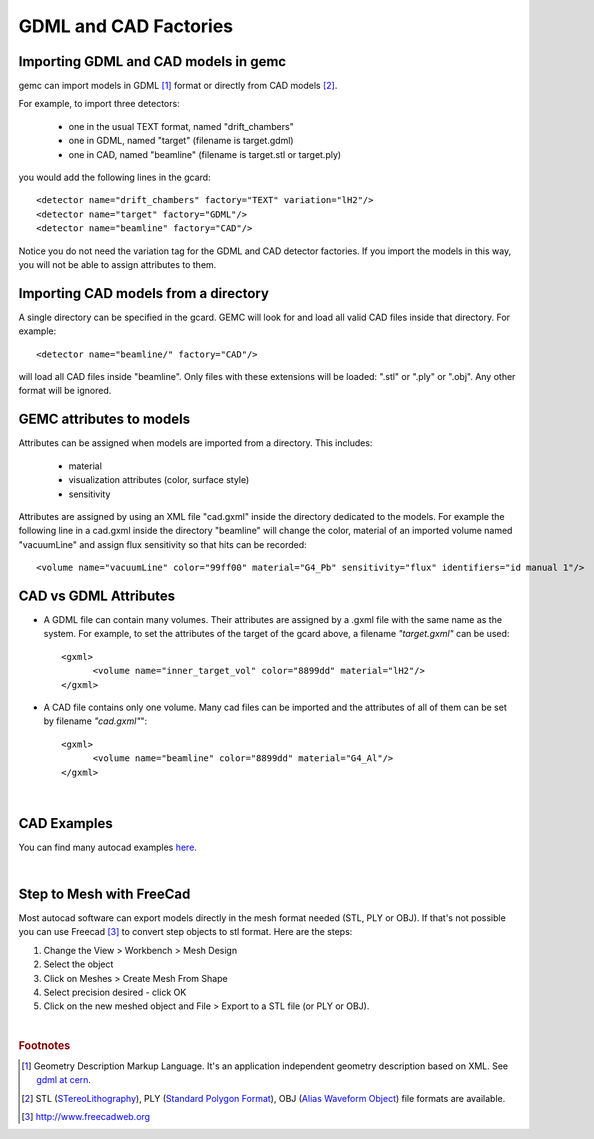 
.. stl files can be viewed by using the github viewer. Doc is here: https://help.github.com/articles/3d-file-viewer/

######################
GDML and CAD Factories
######################

.. _gdmlCadFactories:


Importing GDML and CAD models in gemc
-------------------------------------

gemc can import models in GDML [#]_ format or directly from CAD models [#]_.


For example, to import three detectors:

 - one in the usual TEXT format, named "drift_chambers"
 - one in GDML, named "target" (filename is target.gdml)
 - one in CAD, named "beamline" (filename is target.stl or target.ply)

you would add the following lines in the gcard::

 <detector name="drift_chambers" factory="TEXT" variation="lH2"/>
 <detector name="target" factory="GDML"/>
 <detector name="beamline" factory="CAD"/>

Notice you do not need the variation tag for the GDML and CAD detector factories.
If you import the models in this way, you will not be able to assign attributes to them.

Importing CAD models from a directory
-------------------------------------

A single directory can be specified in the gcard. GEMC will look for and load all valid CAD files inside that directory.
For example::

 <detector name="beamline/" factory="CAD"/>

will load all CAD files inside "beamline".
Only files with these extensions will be loaded: ".stl" or ".ply" or ".obj". Any other format will be ignored.

GEMC attributes to models
--------------------------

Attributes can be assigned when models are imported from a directory. This includes:

 - material
 - visualization attributes (color, surface style)
 - sensitivity

Attributes are assigned by using an XML file "cad.gxml" inside the directory dedicated to the models.
For example the following line in a cad.gxml inside the directory "beamline" will change
the color, material of an imported volume named "vacuumLine" and assign flux sensitivity so that hits can be recorded::

 <volume name="vacuumLine" color="99ff00" material="G4_Pb" sensitivity="flux" identifiers="id manual 1"/>




CAD vs GDML Attributes
----------------------

- A GDML file can contain many volumes. Their attributes are assigned by a .gxml file with the same name as the system.
  For example, to set the attributes of the target of the gcard above, a filename *"target.gxml"* can be used::

   <gxml>
 	 <volume name="inner_target_vol" color="8899dd" material="lH2"/>
   </gxml>

- A CAD file contains only one volume. Many cad files can be imported and the attributes of all of them can
  be set by filename *"cad.gxml"*"::

   <gxml>
	 <volume name="beamline" color="8899dd" material="G4_Al"/>
   </gxml>


|

CAD Examples
------------

.. raw:: html

	<script src="https://embed.github.com/view/3d/gemc/detectors/master/forFun/cad/enterprise.stl?height=300&width=300"></script>
	<script src="https://embed.github.com/view/3d/gemc/detectors/master/forFun/cad/dragon.stl?height=300&width=300"></script>


You can find many autocad examples `here <http://www.thingiverse.com/search/>`_.

|

Step to Mesh with FreeCad
-------------------------

Most autocad software can export models directly in the mesh format needed (STL, PLY or OBJ).
If that's not possible you can use Freecad [#]_ to convert step objects to stl format. Here are the steps:

1. Change the View > Workbench > Mesh Design
2. Select the object
3. Click on Meshes > Create Mesh From Shape
4. Select precision desired - click OK
5. Click on the new meshed object and File > Export  to a STL file (or PLY or OBJ).


|

.. rubric:: Footnotes

.. [#] Geometry Description Markup Language. It's an application independent geometry description based on XML. See `gdml at cern <http://gdml.web.cern.ch/GDML>`_.
.. [#] STL (`STereoLithography <https://en.wikipedia.org/wiki/STL_(file_format)>`_),
   PLY (`Standard Polygon Format <https://en.wikipedia.org/wiki/PLY_%28file_format%29>`_),
   OBJ (`Alias Waveform Object <https://en.wikipedia.org/wiki/Wavefront_.obj_file>`_) file formats are available.
.. [#] http://www.freecadweb.org
